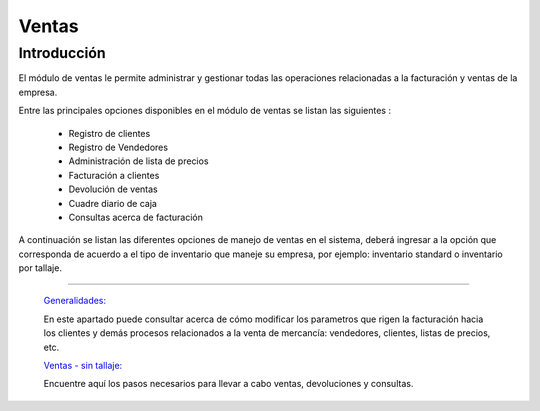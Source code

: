 ======
Ventas
======

Introducción
============


El módulo de ventas le permite administrar y gestionar todas las operaciones relacionadas a la facturación y ventas de la empresa. 

Entre las principales opciones disponibles en el módulo de ventas se listan las siguientes :

	- Registro de clientes
	- Registro de Vendedores
	- Administración de lista de precios
	- Facturación a clientes
	- Devolución de ventas
	- Cuadre diario de caja
	- Consultas acerca de facturación

A continuación se listan las diferentes opciones de manejo de ventas en el sistema, deberá ingresar a la opción que corresponda de acuerdo a el tipo de inventario que maneje su empresa, por ejemplo: inventario standard o inventario por tallaje.


---------------------------------


  `Generalidades: <../ventas/generalidades/generalidades.html>`_ 


  En este apartado puede consultar acerca de cómo modificar los parametros que rigen la facturación hacia los clientes y demás procesos relacionados a la venta de mercancía: vendedores, clientes, listas de precios, etc.


  `Ventas - sin tallaje: <../ventas/ventas_standard.html>`_


  Encuentre aquí los pasos necesarios para llevar a cabo ventas, devoluciones y consultas.

  ..       /inventario/_inventario_tallaje

